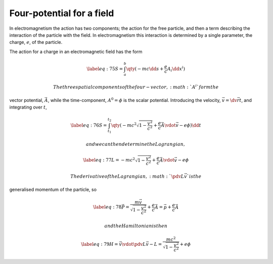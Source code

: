 Four-potential for a field
==========================

In electromagnetism the action has two components; the action for the
free particle, and then a term describing the interaction of the
particle with the field. In electromagnetism this interaction is
determined by a single parameter, the charge, :math:`e`, of the
particle.

The action for a charge in an electromagnetic field has the form

.. math::

   \label{eq:75}
     S = \int_a^b \qty( -mc \dd{s} + \frac{e}{c} A_i \dd{x}^i )

 The three spatial components of the four-vector, :math:`A^i` form the
vector potential, :math:`\vec{A}`, while the time-component,
:math:`A^0 = \phi` is the scalar potential. Introducing the velocity,
:math:`\vec{v} =
\dv*{\vec{r}}{t}`, and integrating over :math:`t`,

.. math::

   \label{eq:76}
     S = \int_{t_1}^{t_2} \qty( - mc^2 \sqrt{1 - \frac{v^2}{c^2}} + \frac{e}{c} \vec{A} \vdot \vec{v} - e \phi ) \dd{t}

 and we can then determine the Lagrangian,

.. math::

   \label{eq:77}
     L = - mc^2 \sqrt{1 - \frac{v^2}{c^2}} 
         + \frac{e}{c} \vec{A} \vdot \vec{v} 
         - e \phi

 The derivative of the Lagrangian, :math:`\pdv{L}{\vec{v}}` is the
generalised momentum of the particle, so

.. math::

   \label{eq:78}
     \vec{P} = \frac{m \vec{v}}{\sqrt{1 - \frac{v^2}{c^2}}} + \frac{e}{c} \vec{A} = \vec{p} + \frac{e}{c} \vec{A}

 and the Hamiltonian is then

.. math::

   \label{eq:79}
     H = \vec{v} \vdot \pdv{L}{\vec{v}} - L = \frac{mc^2}{\sqrt{1 - \frac{v^2}{c^2}}} + e \phi


